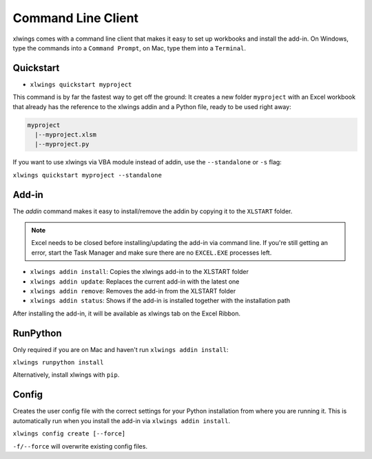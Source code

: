 .. _command_line:

Command Line Client
===================

xlwings comes with a command line client that makes it easy to set up workbooks and install the add-in.
On Windows, type the commands into a ``Command Prompt``, on Mac, type them into a ``Terminal``.

Quickstart
----------

* ``xlwings quickstart myproject``

This command is by far the fastest way to get off the ground: It creates a new folder ``myproject`` with an
Excel workbook that already has the reference to the xlwings addin and a Python file, ready to be used right away:

.. code::

  myproject
    |--myproject.xlsm
    |--myproject.py

If you want to use xlwings via VBA module instead of addin, use the ``--standalone`` or ``-s`` flag:

``xlwings quickstart myproject --standalone``

Add-in
------

The `addin` command makes it easy to install/remove the addin by copying it to the ``XLSTART`` folder.

.. note:: Excel needs to be closed before installing/updating the add-in via command line. If you're still getting an error,
  start the Task Manager and make sure there are no ``EXCEL.EXE`` processes left.

* ``xlwings addin install``: Copies the xlwings add-in to the XLSTART folder

* ``xlwings addin update``: Replaces the current add-in with the latest one

* ``xlwings addin remove``: Removes the add-in from the XLSTART folder

* ``xlwings addin status``: Shows if the add-in is installed together with the installation path


After installing the add-in, it will be available as xlwings tab on the Excel Ribbon.

.. versionadded:: 0.6.0


RunPython
---------

Only required if you are on Mac and haven't run ``xlwings addin install``:

``xlwings runpython install``

Alternatively, install xlwings with ``pip``.

.. versionadded:: 0.7.0

Config
------

Creates the user config file with the correct settings for your Python installation from where you are running it.
This is automatically run when you install the add-in via ``xlwings addin install``.

``xlwings config create [--force]``

``-f/--force`` will overwrite existing config files.

.. versionadded:: 0.19.5